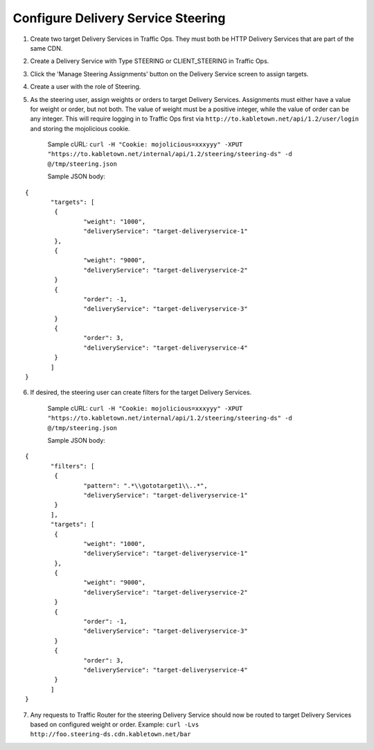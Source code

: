 ..
..
.. Licensed under the Apache License, Version 2.0 (the "License");
.. you may not use this file except in compliance with the License.
.. You may obtain a copy of the License at
..
..     http://www.apache.org/licenses/LICENSE-2.0
..
.. Unless required by applicable law or agreed to in writing, software
.. distributed under the License is distributed on an "AS IS" BASIS,
.. WITHOUT WARRANTIES OR CONDITIONS OF ANY KIND, either express or implied.
.. See the License for the specific language governing permissions and
.. limitations under the License.
..

.. _steering-qht:

***********************************
Configure Delivery Service Steering
***********************************

#. Create two target Delivery Services in Traffic Ops. They must both be HTTP Delivery Services that are part of the same CDN.

.. image:: steering01.png
	:scale: 100%
	:align: center

2) Create a Delivery Service with Type STEERING or CLIENT_STEERING in Traffic Ops.

.. image:: steering02.png
	:scale: 100%
	:align: center

3) Click the 'Manage Steering Assignments' button on the Delivery Service screen to assign targets.

.. image:: steering03.png
	:scale: 100%
	:align: center

4) Create a user with the role of Steering.

.. image:: steering04.png
	:scale: 100%
	:align: center

5) As the steering user, assign weights or orders to target Delivery Services. Assignments must either have a value for weight or order, but not both. The value of weight must be a positive integer, while the value of order can be any integer. This will require logging in to Traffic Ops first via ``http://to.kabletown.net/api/1.2/user/login`` and storing the mojolicious cookie.

	Sample cURL: ``curl -H "Cookie: mojolicious=xxxyyy" -XPUT "https://to.kabletown.net/internal/api/1.2/steering/steering-ds" -d @/tmp/steering.json``

	Sample JSON body:

::

	 {
		"targets": [
		 {
			 "weight": "1000",
			 "deliveryService": "target-deliveryservice-1"
		 },
		 {
			 "weight": "9000",
			 "deliveryService": "target-deliveryservice-2"
		 }
		 {
			 "order": -1,
			 "deliveryService": "target-deliveryservice-3"
		 }
		 {
			 "order": 3,
			 "deliveryService": "target-deliveryservice-4"
		 }
		]
	 }

6) If desired, the steering user can create filters for the target Delivery Services.

	Sample cURL: ``curl -H "Cookie: mojolicious=xxxyyy" -XPUT "https://to.kabletown.net/internal/api/1.2/steering/steering-ds" -d @/tmp/steering.json``

	Sample JSON body:

::

	 {
		"filters": [
		 {
			 "pattern": ".*\\gototarget1\\..*",
			 "deliveryService": "target-deliveryservice-1"
		 }
		],
		"targets": [
		 {
			 "weight": "1000",
			 "deliveryService": "target-deliveryservice-1"
		 },
		 {
			 "weight": "9000",
			 "deliveryService": "target-deliveryservice-2"
		 }
		 {
			 "order": -1,
			 "deliveryService": "target-deliveryservice-3"
		 }
		 {
			 "order": 3,
			 "deliveryService": "target-deliveryservice-4"
		 }
		]
	 }

7) Any requests to Traffic Router for the steering Delivery Service should now be routed to target Delivery Services based on configured weight or order. Example: ``curl -Lvs http://foo.steering-ds.cdn.kabletown.net/bar``

